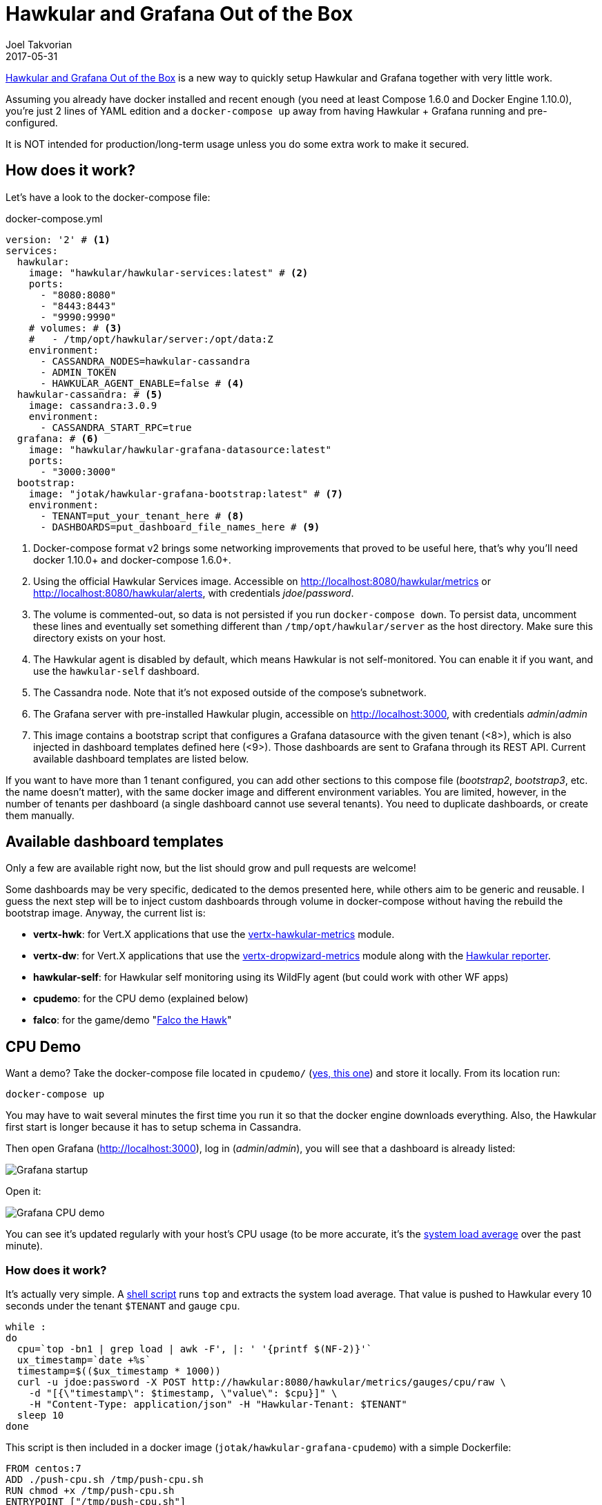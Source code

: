 = Hawkular and Grafana Out of the Box
Joel Takvorian
2017-05-31
:jbake-type: post
:jbake-status: published
:jbake-tags: blog, metrics, grafana, docker, vertx
:figure-caption!:

link:https://github.com/jotak/hawkular-grafana-outofthebox[Hawkular and Grafana Out of the Box] is a new way to quickly setup Hawkular and Grafana together with very little work.

Assuming you already have docker installed and recent enough (you need at least Compose 1.6.0 and Docker Engine 1.10.0),
you're just 2 lines of YAML edition and a `docker-compose up` away from having Hawkular + Grafana running and pre-configured.

It is NOT intended for production/long-term usage unless you do some extra work to make it secured.

== How does it work?

Let's have a look to the docker-compose file:

[source,yaml]
.docker-compose.yml
----
version: '2' # <1>
services:
  hawkular:
    image: "hawkular/hawkular-services:latest" # <2>
    ports:
      - "8080:8080"
      - "8443:8443"
      - "9990:9990"
    # volumes: # <3>
    #   - /tmp/opt/hawkular/server:/opt/data:Z
    environment:
      - CASSANDRA_NODES=hawkular-cassandra
      - ADMIN_TOKEN
      - HAWKULAR_AGENT_ENABLE=false # <4>
  hawkular-cassandra: # <5>
    image: cassandra:3.0.9
    environment:
      - CASSANDRA_START_RPC=true
  grafana: # <6>
    image: "hawkular/hawkular-grafana-datasource:latest"
    ports:
      - "3000:3000"
  bootstrap:
    image: "jotak/hawkular-grafana-bootstrap:latest" # <7>
    environment:
      - TENANT=put_your_tenant_here # <8>
      - DASHBOARDS=put_dashboard_file_names_here # <9>
----
<1> Docker-compose format v2 brings some networking improvements that proved to be useful here, that's why you'll need docker 1.10.0+ and docker-compose 1.6.0+.
<2> Using the official Hawkular Services image. Accessible on http://localhost:8080/hawkular/metrics or http://localhost:8080/hawkular/alerts, with credentials _jdoe_/_password_.
<3> The volume is commented-out, so data is not persisted if you run `docker-compose down`. To persist data, uncomment these lines and eventually set something different than `/tmp/opt/hawkular/server` as the host directory. Make sure this directory exists on your host.
<4> The Hawkular agent is disabled by default, which means Hawkular is not self-monitored. You can enable it if you want, and use the `hawkular-self` dashboard.
<5> The Cassandra node. Note that it's not exposed outside of the compose's subnetwork.
<6> The Grafana server with pre-installed Hawkular plugin, accessible on http://localhost:3000, with credentials _admin_/_admin_
<7> This image contains a bootstrap script that configures a Grafana datasource with the given tenant (<8>), which is also injected in dashboard templates defined here (<9>). Those dashboards are sent to Grafana through its REST API. Current available dashboard templates are listed below.

If you want to have more than 1 tenant configured, you can add other sections to this compose file (_bootstrap2_, _bootstrap3_, etc. the name doesn't matter),
with the same docker image and different environment variables. You are limited, however, in the number of tenants per dashboard (a single dashboard cannot use several tenants).
You need to duplicate dashboards, or create them manually.

== Available dashboard templates

Only a few are available right now, but the list should grow and pull requests are welcome!

Some dashboards may be very specific, dedicated to the demos presented here, while others aim to be generic and reusable. I guess the next step will be to inject custom dashboards through volume in docker-compose without having the rebuild the bootstrap image. Anyway, the current list is:

- *vertx-hwk*: for Vert.X applications that use the link:http://vertx.io/docs/vertx-hawkular-metrics/java/[vertx-hawkular-metrics] module.
- *vertx-dw*: for Vert.X applications that use the link:http://vertx.io/docs/vertx-dropwizard-metrics/java/[vertx-dropwizard-metrics] module along with the link:https://github.com/hawkular/hawkular-metrics/tree/master/clients/dropwizard[Hawkular reporter].
- *hawkular-self*: for Hawkular self monitoring using its WildFly agent (but could work with other WF apps)
- *cpudemo*: for the CPU demo (explained below)
- *falco*: for the game/demo "link:https://github.com/jotak/falco-demo[Falco the Hawk]"

== CPU Demo

Want a demo? Take the docker-compose file located in `cpudemo/` (link:https://github.com/jotak/hawkular-grafana-outofthebox/blob/master/cpudemo/docker-compose.yml[yes, this one]) and store it locally. From its location run:

[source,bash]
----
docker-compose up
----
You may have to wait several minutes the first time you run it so that the docker engine downloads everything.
Also, the Hawkular first start is longer because it has to setup schema in Cassandra.

Then open Grafana (http://localhost:3000), log in (_admin_/_admin_), you will see that a dashboard is already listed:

[.text-center]
ifndef::env-github[]
image::/img/blog/2017/2017-05-30-hgootb-grafana-startup.png[Grafana startup]
endif::[]
ifdef::env-github[]
image::../../../../../assets/img/blog/2017/2017-05-30-hgootb-grafana-startup.png[Grafana startup]
endif::[]

Open it:

[.text-center]
ifndef::env-github[]
image::/img/blog/2017/2017-05-30-hgootb-grafana-cpudemo.png[Grafana CPU demo]
endif::[]
ifdef::env-github[]
image::../../../../../assets/img/blog/2017/2017-05-30-hgootb-grafana-cpudemo.png[Grafana CPU demo]
endif::[]

You can see it's updated regularly with your host's CPU usage (to be more accurate, it's the link:https://en.wikipedia.org/wiki/Load_(computing)[system load average] over the past minute).

=== How does it work?

It's actually very simple. A link:https://github.com/jotak/hawkular-grafana-outofthebox/blob/master/cpudemo/push-cpu.sh[shell script] runs `top` and extracts the system load average.
That value is pushed to Hawkular every 10 seconds under the tenant `$TENANT` and gauge `cpu`.

[source,bash]
----
while :
do
  cpu=`top -bn1 | grep load | awk -F', |: ' '{printf $(NF-2)}'`
  ux_timestamp=`date +%s`
  timestamp=$(($ux_timestamp * 1000))
  curl -u jdoe:password -X POST http://hawkular:8080/hawkular/metrics/gauges/cpu/raw \
    -d "[{\"timestamp\": $timestamp, \"value\": $cpu}]" \
    -H "Content-Type: application/json" -H "Hawkular-Tenant: $TENANT"
  sleep 10
done
----

This script is then included in a docker image (`jotak/hawkular-grafana-cpudemo`) with a simple Dockerfile:

[source,docker]
----
FROM centos:7
ADD ./push-cpu.sh /tmp/push-cpu.sh
RUN chmod +x /tmp/push-cpu.sh
ENTRYPOINT ["/tmp/push-cpu.sh"]
----

The docker image is on dockerhub so you don't have to worry about building it.

And finally, all the glue is done in the docker-compose file:

[source,yaml]
.docker-compose.yml
----
hawkular:
  # (same as before)
hawkular-cassandra:
  # (same as before)
grafana:
  # (same as before)
bootstrap:
  image: "jotak/hawkular-grafana-bootstrap:latest"
  environment:
    - TENANT=cpudemo
    - DASHBOARDS=cpudemo
cpudemo:
  image: "jotak/hawkular-grafana-cpudemo:latest"
  environment:
    - TENANT=cpudemo
----

As you can see, we just configured the tenant and dashboards in `bootstrap`,
and added a section for our new image `jotak/hawkular-grafana-cpudemo` with the same tenant configured.

== Hawkular self monitoring

Building Hawkular self monitoring is even simpler as there's no outside application involved.
Take link:https://github.com/jotak/hawkular-grafana-outofthebox/blob/master/hawkular/docker-compose.yml[this docker-compose file] and put it up
(make sure you've stopped the other one before, to avoid port conflicts).
After several minutes of monitoring, Grafana would display something like this:

[.text-center]
ifndef::env-github[]
image::/img/blog/2017/2017-05-30-hgootb-grafana-hawkular.png[Grafana Hawkular selfmon]
endif::[]
ifdef::env-github[]
image::../../../../../assets/img/blog/2017/2017-05-30-hgootb-grafana-hawkular.png[Grafana Hawkular selfmon]
endif::[]

[.text-center]
ifndef::env-github[]
image::/img/blog/2017/2017-05-30-hgootb-grafana-hawkular2.png[Grafana Hawkular selfmon]
endif::[]
ifdef::env-github[]
image::../../../../../assets/img/blog/2017/2017-05-30-hgootb-grafana-hawkular2.png[Grafana Hawkular selfmon]
endif::[]

This dashboard can be reused for other WildFly application that uses the Hawkular WildFly agent, since the metrics come from there.

=== How does it work?

Just some tweaks in the docker-compose file were needed:

[source,yaml]
.docker-compose.yml
----
hawkular:
  image: "hawkular/hawkular-services:latest"
  ports:
    - "8080:8080"
    - "8443:8443"
    - "9990:9990"
  environment:
    - CASSANDRA_NODES=hawkular-cassandra
    - ADMIN_TOKEN
    - HAWKULAR_AGENT_ENABLE=true # <1>
hawkular-cassandra:
  # (same as before)
grafana:
  # (same as before)
bootstrap:
  image: "jotak/hawkular-grafana-bootstrap:latest"
  environment: # <2>
    - TENANT=hawkular
    - DASHBOARDS=hawkular-self
----

<1> Hawkular environment variable `HAWKULAR_AGENT_ENABLE` was set to true to enable collecting agent's metrics
<2> In `bootstrap`, _TENANT_ is set to _hawkular_ (this is the tenant used internally to collect agent's metrics) and the dashboard template is _hawkular-self_.

== Falco the Hawk

"link:https://github.com/jotak/falco-demo[Falco the Hawk]" is a demo game developed for the occasion. It runs with Vert.X with metrics enabled, and also provide its own game metrics to Hawkular.
There's no docker image at this time, so you would have to clone the GIT repo & build with maven in order to try it:

[source,bash]
----
git clone https://github.com/jotak/falco-demo.git
cd falco-demo
mvn package
docker-compose up
# Wait a little bit that everything is started; at this point you're able to open Grafana and see the 2 dashboards in there.
java -jar target/falco-demo.jar
----

You can open http://localhost:8081 to play the game (beware, 8bits-style music inside!), and see the metrics at the same time:

[.text-center]
ifndef::env-github[]
image::/img/blog/2017/2017-05-30-hgootb-grafana-falco.png[Grafana Falco the Hawk]
endif::[]
ifdef::env-github[]
image::../../../../../assets/img/blog/2017/2017-05-30-hgootb-grafana-falco.png[Grafana Hawkular selfmon]
endif::[]

[.text-center]
ifndef::env-github[]
image::/img/blog/2017/2017-05-30-hgootb-grafana-vertx.png[Grafana Vert.X]
endif::[]
ifdef::env-github[]
image::../../../../../assets/img/blog/2017/2017-05-30-hgootb-grafana-vertx.png[Grafana Vert.X]
endif::[]

== Next

That's all for now. Please don't hesitate to give feedback, ask for feature requests, maybe new dashboard templates, ask for help or submit pull requests. One link for that: https://github.com/jotak/hawkular-grafana-outofthebox
